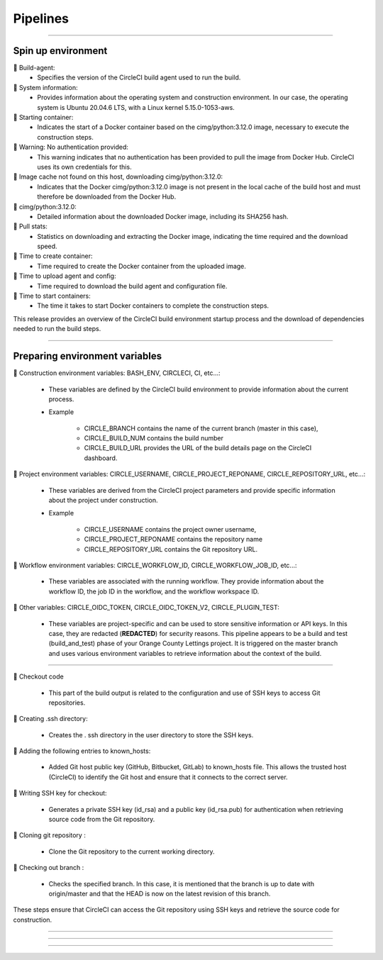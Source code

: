 .. _pipeline:

**Pipelines**
============

-------------------------------------------------------------------------------------------------------------------------------------------------------------------------------------------

*******************
Spin up environment
*******************

📜 Build-agent:
   * Specifies the version of the CircleCI build agent used to run the build.

📜 System information: 
   * Provides information about the operating system and construction environment. In our case, the operating system is Ubuntu 20.04.6 LTS, with a Linux kernel 5.15.0-1053-aws.

📜 Starting container: 
   * Indicates the start of a Docker container based on the cimg/python:3.12.0 image, necessary to execute the construction steps.

📜 Warning: No authentication provided: 
   * This warning indicates that no authentication has been provided to pull the image from Docker Hub. CircleCI uses its own credentials for this.

📜 Image cache not found on this host, downloading cimg/python:3.12.0:
   * Indicates that the Docker cimg/python:3.12.0 image is not present in the local cache of the build host and must therefore be downloaded from the Docker Hub.

📜 cimg/python:3.12.0: 
   * Detailed information about the downloaded Docker image, including its SHA256 hash.

📜 Pull stats: 
   * Statistics on downloading and extracting the Docker image, indicating the time required and the download speed.

📜 Time to create container: 
   * Time required to create the Docker container from the uploaded image.

📜 Time to upload agent and config: 
   * Time required to download the build agent and configuration file.

📜 Time to start containers: 
   * The time it takes to start Docker containers to complete the construction steps.

This release provides an overview of the CircleCI build environment startup process and the download of dependencies needed to run the build steps.

.. figure:: _static/circleci_spin_up_environnement.png
   :scale: 50
   :align: center
   :alt: circleci spin up environnement

.. raw:: html

   <div style="text-align: center;">
       <a href="_static/circleci_spin_up_environnement.png" download class="button">
          <img src="_static/button_download.png" alt="Donwload button" width="100" height="50" />
       </a>
   </div>

-------------------------------------------------------------------------------------------------------------------------------------------------------------------------------------------

*******************************
Preparing environment variables
*******************************

📜 Construction environment variables: BASH_ENV, CIRCLECI, CI, etc...:

   * These variables are defined by the CircleCI build environment to provide information about the current process. 

   * Example

      * CIRCLE_BRANCH contains the name of the current branch (master in this case), 
      * CIRCLE_BUILD_NUM contains the build number
      * CIRCLE_BUILD_URL provides the URL of the build details page on the CircleCI dashboard.

📜 Project environment variables: CIRCLE_USERNAME, CIRCLE_PROJECT_REPONAME, CIRCLE_REPOSITORY_URL, etc...:

   * These variables are derived from the CircleCI project parameters and provide specific information about the project under construction.

   * Example

      * CIRCLE_USERNAME contains the project owner username, 
      * CIRCLE_PROJECT_REPONAME contains the repository name
      * CIRCLE_REPOSITORY_URL contains the Git repository URL.

📜 Workflow environment variables: CIRCLE_WORKFLOW_ID, CIRCLE_WORKFLOW_JOB_ID, etc...:

   * These variables are associated with the running workflow. They provide information about the workflow ID, the job ID in the workflow, and the workflow workspace ID.


📜 Other variables: CIRCLE_OIDC_TOKEN, CIRCLE_OIDC_TOKEN_V2, CIRCLE_PLUGIN_TEST:

   * These variables are project-specific and can be used to store sensitive information or API keys. In this case, they are redacted (**REDACTED**) for security reasons. This pipeline appears to be a build and test (build_and_test) phase of your Orange County Lettings project. It is triggered on the master branch and uses various environment variables to retrieve information about the context of the build.

.. figure:: _static/circleci_preparing_enrironnment_variables.png
   :scale: 50
   :align: center
   :alt: circleci preparing enrironnment variables

.. raw:: html

   <div style="text-align: center;">
       <a href="_static/circleci_preparing_enrironnment_variables.png" download class="button">
          <img src="_static/button_download.png" alt="Donwload button" width="100" height="50" />
       </a>
   </div>

-------------------------------------------------------------------------------------------------------------------------------------------------------------------------------------------

📜 Checkout code

   * This part of the build output is related to the configuration and use of SSH keys to access Git repositories.


📜 Creating .ssh directory: 

   * Creates the . ssh directory in the user directory to store the SSH keys.

📜 Adding the following entries to known_hosts:

   * Added Git host public key (GitHub, Bitbucket, GitLab) to known_hosts file. This allows the trusted host (CircleCI) to identify the Git host and ensure that it connects to the correct server.

📜 Writing SSH key for checkout:

   * Generates a private SSH key (id_rsa) and a public key (id_rsa.pub) for authentication when retrieving source code from the Git repository.

📜 Cloning git repository : 

   * Clone the Git repository to the current working directory.

📜 Checking out branch : 

   * Checks the specified branch. In this case, it is mentioned that the branch is up to date with origin/master and that the HEAD is now on the latest revision of this branch.


These steps ensure that CircleCI can access the Git repository using SSH keys and retrieve the source code for construction.

.. figure:: _static/circleci_checkout_code.png
   :scale: 50
   :align: center
   :alt: circleci checkout code

.. raw:: html

   <div style="text-align: center;">
       <a href="_static/circleci_checkout_code.png" download class="button">
          <img src="_static/button_download.png" alt="Donwload button" width="100" height="50" />
       </a>
   </div>

-------------------------------------------------------------------------------------------------------------------------------------------------------------------------------------------



-------------------------------------------------------------------------------------------------------------------------------------------------------------------------------------------

.. raw:: html

   <a href="https://app.circleci.com/pipelines/github/LaurentJouron/Orange_County_Lettings" class="button">
       <img src="_static/button_all_pipelines.png" alt="Report button" width="200" height="100" />
   </a>

-------------------------------------------------------------------------------------------------------------------------------------------------------------------------------------------